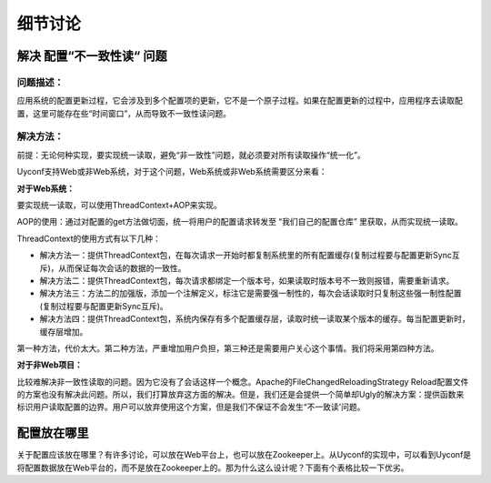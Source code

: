细节讨论
========

解决 配置“不一致性读“ 问题
--------------------------

问题描述：
~~~~~~~~~~

应用系统的配置更新过程，它会涉及到多个配置项的更新，它不是一个原子过程。如果在配置更新的过程中，应用程序去读取配置，这里可能存在些“时间窗口”，从而导致不一致性读问题。

解决方法：
~~~~~~~~~~

前提：无论何种实现，要实现统一读取，避免“非一致性”问题，就必须要对所有读取操作“统一化”。

Uyconf支持Web或非Web系统，对于这个问题，Web系统或非Web系统需要区分来看：

**对于Web系统：**

要实现统一读取，可以使用ThreadContext+AOP来实现。

AOP的使用：通过对配置的get方法做切面，统一将用户的配置请求转发至
“我们自己的配置仓库” 里获取，从而实现统一读取。

ThreadContext的使用方式有以下几种：

-  解决方法一：提供ThreadContext包，在每次请求一开始时都复制系统里的所有配置缓存(复制过程要与配置更新Sync互斥)，从而保证每次会话的数据的一致性。
-  解决方法二：提供ThreadContext包，每次请求都绑定一个版本号，如果读取时版本号不一致则报错，需要重新请求。
-  解决方法三：方法二的加强版，添加一个注解定义，标注它是需要强一制性的，每次会话读取时只复制这些强一制性配置(复制过程要与配置更新Sync互斥)。
-  解决方法四：提供ThreadContext包，系统内保存有多个配置缓存层，读取时统一读取某个版本的缓存。每当配置更新时，缓存层增加。

第一种方法，代价太大。第二种方法，严重增加用户负担，第三种还是需要用户关心这个事情。我们将采用第四种方法。

**对于非Web项目：**

比较难解决非一致性读取的问题。因为它没有了会话这样一个概念。Apache的FileChangedReloadingStrategy
Reload配置文件的方案也没有解决此问题。所以，我们打算放弃这方面的解决。但是，我们还是会提供一个简单却Ugly的解决方案：提供函数来标识用户读取配置的边界。用户可以放弃使用这个方案，但是我们不保证不会发生“不一致读'问题。

配置放在哪里
------------

关于配置应该放在哪里？有许多讨论，可以放在Web平台上，也可以放在Zookeeper上。从Uyconf的实现中，可以看到Uyconf是将配置数据放在Web平台的，而不是放在Zookeeper上的。那为什么这么设计呢？下面有个表格比较一下优劣。

.. raw:: html

   <table border="0" cellspacing="0" cellpadding="0">
     <tr>
      <th width="100px"></th>
      <th width="100px">配置放在ZK上</th>
      <th width="150px">配置放在Uyconf-web平台上</th>
      <th width="150px">比较</th>
     </tr>
     <tr>
       <td width="100px"><b>配置管理<b/></td>
       <td width="150px">不易管理。ZK相比Mysql不易管理。</td>
       <td width="150px">用Mysql统一存储所有配置数据，非常方便管理，可扩展性强。</td>
       <td width="150px">配置放在Uyconf-web显然容易管理和扩展。</td>
     </tr>
     <tr>
       <td width="100px"><b>职责分配<b/></td>
       <td width="150px">ZK负责通知与配置数据存储，并提供给client获取数据。uyconf-web负责新建、更新配置，并存储一些数据（非配置数据，用作管理），它不为client提供下载配置服务。</td>
       <td width="150px">ZK只负责通知。uyconf-web负责新建、更新、存储 配置，并为client提供下载配置服务。</td>
       <td width="150px">如果采用第一种方案，数据分散存储了。第二种方案职责明确，数据统一存储在Uyconf-web上，ZK只负责通知。</td>
     </tr>
     <tr>
       <td width="100px"><b>client的配置获取<b/></td>
       <td width="150px">client启动时，需要从ZK上下载配置。因此必须使用uyconf-web先写到ZK上，否则client启动时就无法使用最新配置。配置更新时，client直接从ZK获取最新配置。uyconf-web必须统一的在ZK上新建、更新结点。</td>
       <td width="150px">client不管是启动还是更新时，均是从uyconf-web上获取配置。启动时，client会在ZK监控结点（如果不存在，则新建）；更新时，uyconf-web更新ZK结点。uyconf-web不会在ZK上新建结点。</td>
       <td width="150px">这两种方案其实都差不多</td>
     </tr>
     <tr>
       <td width="100px"><b>配置的一致性问题<b/></td>
       <td width="150px">把数据存储在ZK上，无法像Mysql一样可持久化存储。ZK集群关闭后，数据全部丢失。client直接从ZK上获取配置数据，系统运行久之后，client的配置是否正确无从验证。</td>
       <td width="150px">数据存储在Mysql上，可持久化存储。不管未来是迁移或者扩展之类都非常方便。client是从Web上获取数据，然后再写到ZK上。理论上来说，ZK上的数据应该是与Web平台数据一样的，这可以作为验证平台正确性的一个方法。</td>
       <td width="150px">从可持久化性、可验证性方面来讲，第二个方案好。</td>
     </tr>
     <tr>
       <td width="100px"><b>配置获取<b></td>
       <td width="150px">配置存储在ZK上，非client想要获取配置，很不容易。</td>
       <td width="150px">配置存储在Web平台上，通过提供RestHttp接口，不管是谁想要获取配置都非常方便。</td>
       <td width="150px">第二种方案获取简单便捷。</td>
     </tr>
   </table>
